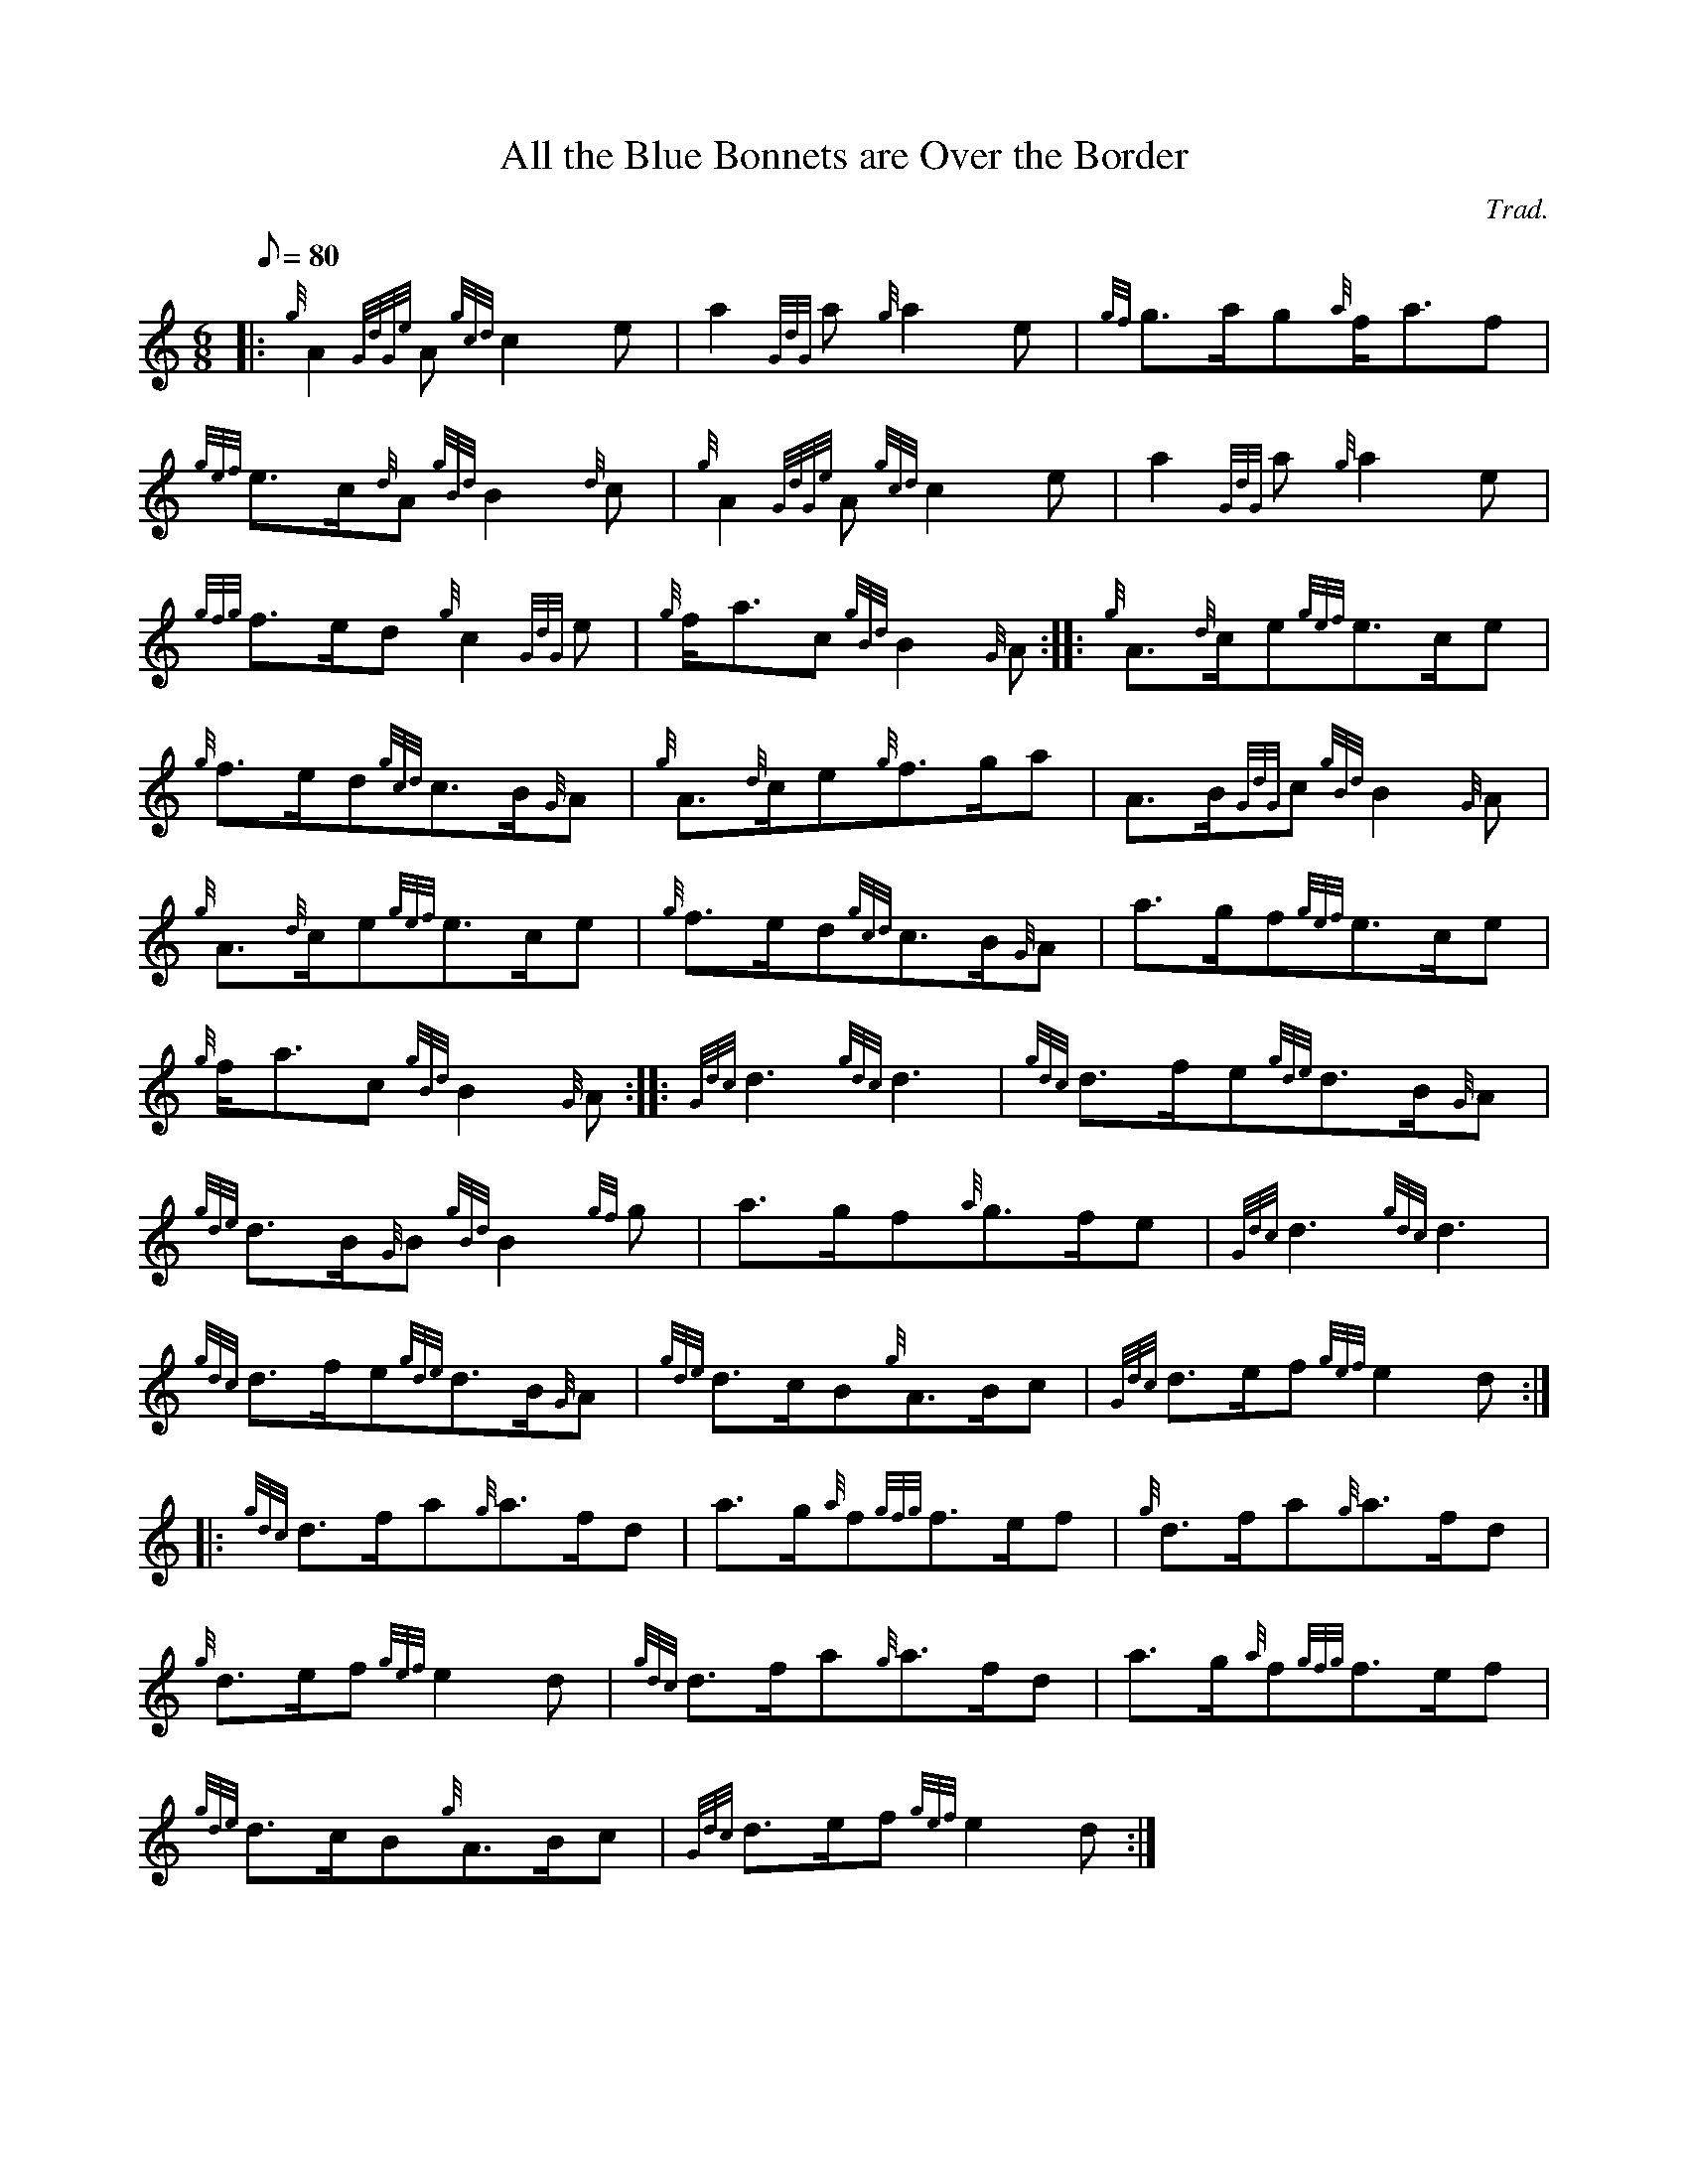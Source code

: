 X:1
T:All the Blue Bonnets are Over the Border
M:6/8
L:1/8
Q:80
C:Trad.
S:
K:HP
|: {g}A2{GdGe}A{gcd}c2e|
a2{GdG}a{g}a2e|
{gf}g3/2a/2g{a}f/2a3/2f|  !
{gef}e3/2c/2{d}A{gBd}B2{d}c|
{g}A2{GdGe}A{gcd}c2e|
a2{GdG}a{g}a2e|  !
{gfg}f3/2e/2d{g}c2{GdG}e|
{g}f/2a3/2c{gBd}B2{G}A:| |:
{g}A3/2{d}c/2e{gef}e3/2c/2e|  !
{g}f3/2e/2d{gcd}c3/2B/2{G}A|
{g}A3/2{d}c/2e{g}f3/2g/2a|
A3/2B/2{GdG}c{gBd}B2{G}A|  !
{g}A3/2{d}c/2e{gef}e3/2c/2e|
{g}f3/2e/2d{gcd}c3/2B/2{G}A|
a3/2g/2f{gef}e3/2c/2e|  !
{g}f/2a3/2c{gBd}B2{G}A:| |:
{Gdc}d3{gdc}d3|
{gdc}d3/2f/2e{gde}d3/2B/2{G}A|  !
{gde}d3/2B/2{G}B{gBd}B2{gf}g|
a3/2g/2f{a}g3/2f/2e|
{Gdc}d3{gdc}d3|  !
{gdc}d3/2f/2e{gde}d3/2B/2{G}A|
{gde}d3/2c/2B{g}A3/2B/2c|
{Gdc}d3/2e/2f{gef}e2d:| |:  !
{gdc}d3/2f/2a{g}a3/2f/2d|
a3/2g/2{a}f{gfg}f3/2e/2f|
{g}d3/2f/2a{g}a3/2f/2d|  !
{g}d3/2e/2f{gef}e2d|
{gdc}d3/2f/2a{g}a3/2f/2d|
a3/2g/2{a}f{gfg}f3/2e/2f|  !
{gde}d3/2c/2B{g}A3/2B/2c|
{Gdc}d3/2e/2f{gef}e2d:|


